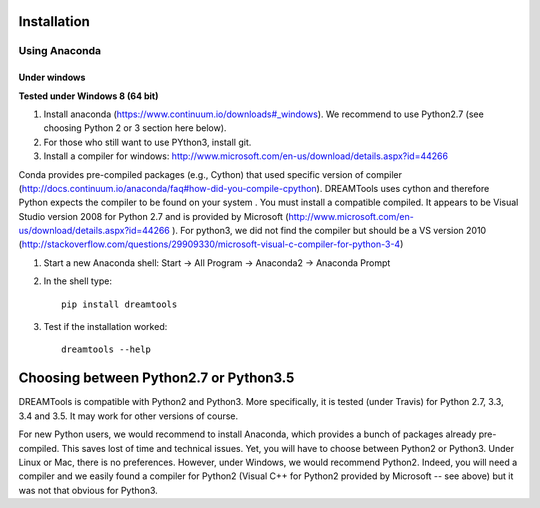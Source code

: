 Installation
-------------

Using Anaconda
~~~~~~~~~~~~~~~~~~

Under windows
^^^^^^^^^^^^^^^

**Tested under Windows 8 (64 bit)**

#. Install anaconda (https://www.continuum.io/downloads#_windows). We recommend to use Python2.7 (see choosing Python 2 or 3 section here below). 
#. For those who still want to use PYthon3, install git.
#. Install a compiler for windows: http://www.microsoft.com/en-us/download/details.aspx?id=44266

Conda provides pre-compiled packages (e.g., Cython) that used specific version of compiler (http://docs.continuum.io/anaconda/faq#how-did-you-compile-cpython). DREAMTools uses cython and therefore Python expects the compiler to be found on your system . You must install a compatible compiled. It appears to be Visual Studio version 2008 for Python 2.7 and is provided by Microsoft (http://www.microsoft.com/en-us/download/details.aspx?id=44266 ). For python3, we did not find the compiler but should be a VS version 2010 (http://stackoverflow.com/questions/29909330/microsoft-visual-c-compiler-for-python-3-4)


#. Start a new Anaconda shell: Start -> All Program -> Anaconda2 -> Anaconda Prompt
#. In the shell type::

    pip install dreamtools

#. Test if the installation worked::

    dreamtools --help

Choosing between Python2.7 or Python3.5
--------------------------------------------

DREAMTools is compatible with Python2 and Python3. More specifically, it is tested (under Travis) for Python 2.7, 3.3, 3.4 and 3.5. It may work for other versions of course. 

For new Python users, we would recommend to install Anaconda, which provides a bunch of packages already pre-compiled. This saves lost of time and technical issues. Yet, you will have to choose between Python2 or Python3. Under Linux or Mac, there is no preferences. However, under Windows, we would recommend Python2. Indeed, you will need a compiler and we easily found a compiler for Python2 (Visual C++ for Python2 provided by Microsoft -- see above) but it was not that obvious for Python3. 




